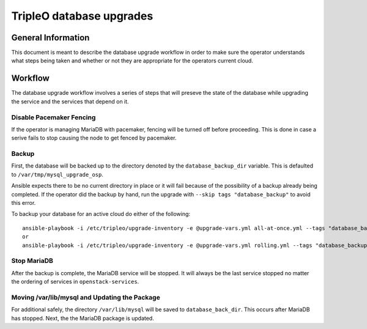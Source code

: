 =========================
TripleO database upgrades
=========================

General Information
===================

This document is meant to describe the database upgrade workflow in order to
make sure the operator understands what steps being taken and whether or not
they are appropriate for the operators current cloud.

Workflow
========

The database upgrade workflow involves a series of steps that will preseve the
state of the database while upgrading the service and the services that depend
on it.

Disable Pacemaker Fencing
-------------------------

If the operator is managing MariaDB with pacemaker, fencing will be turned off
before proceeding. This is done in case a serive fails to stop causing the node
to get fenced by pacemaker.

Backup
------

First, the database will be backed up to the directory denoted by the
``database_backup_dir`` variable. This is defaulted to
``/var/tmp/mysql_upgrade_osp``.

Ansible expects there to be no current directory in place or it will fail
because of the possibility of a backup already being completed. If the operator
did the backup by hand, run the upgrade with ``--skip tags "database_backup"``
to avoid this error.

To backup your database for an active cloud do either of the following::

   ansible-playbook -i /etc/tripleo/upgrade-inventory -e @upgrade-vars.yml all-at-once.yml --tags "database_backup"
   or
   ansible-playbook -i /etc/tripleo/upgrade-inventory -e @upgrade-vars.yml rolling.yml --tags "database_backup"

Stop MariaDB
------------

After the backup is complete, the MariaDB service will be stopped. It will
always be the last service stopped no matter the ordering of services in
``openstack-services``.

Moving /var/lib/mysql and Updating the Package
----------------------------------------------

For additional safely, the directory ``/var/lib/mysql`` will be saved to
``database_back_dir``.  This occurs after MariaDB has stopped. Next, the
the MariaDB package is updated.
